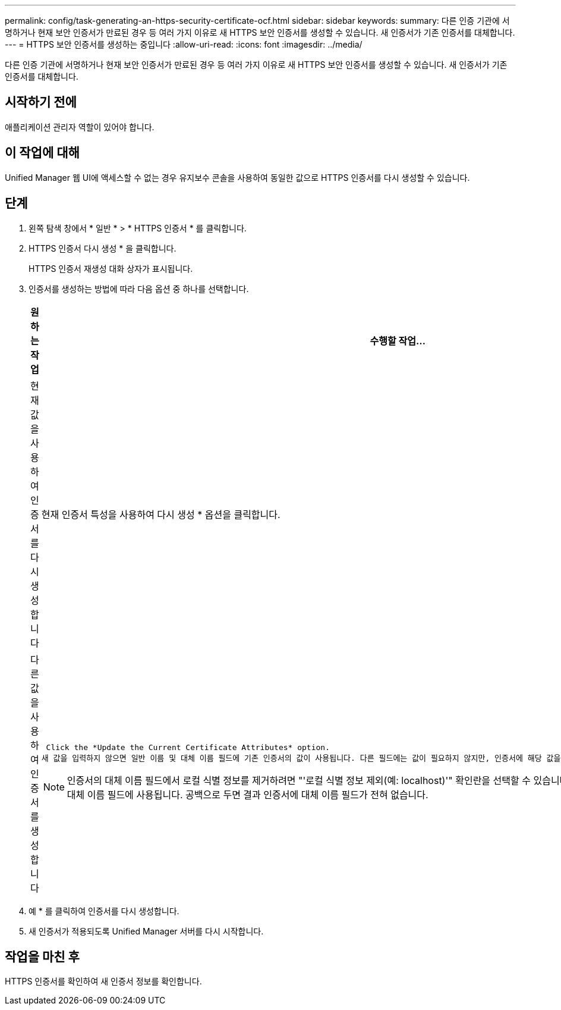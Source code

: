 ---
permalink: config/task-generating-an-https-security-certificate-ocf.html 
sidebar: sidebar 
keywords:  
summary: 다른 인증 기관에 서명하거나 현재 보안 인증서가 만료된 경우 등 여러 가지 이유로 새 HTTPS 보안 인증서를 생성할 수 있습니다. 새 인증서가 기존 인증서를 대체합니다. 
---
= HTTPS 보안 인증서를 생성하는 중입니다
:allow-uri-read: 
:icons: font
:imagesdir: ../media/


[role="lead"]
다른 인증 기관에 서명하거나 현재 보안 인증서가 만료된 경우 등 여러 가지 이유로 새 HTTPS 보안 인증서를 생성할 수 있습니다. 새 인증서가 기존 인증서를 대체합니다.



== 시작하기 전에

애플리케이션 관리자 역할이 있어야 합니다.



== 이 작업에 대해

Unified Manager 웹 UI에 액세스할 수 없는 경우 유지보수 콘솔을 사용하여 동일한 값으로 HTTPS 인증서를 다시 생성할 수 있습니다.



== 단계

. 왼쪽 탐색 창에서 * 일반 * > * HTTPS 인증서 * 를 클릭합니다.
. HTTPS 인증서 다시 생성 * 을 클릭합니다.
+
HTTPS 인증서 재생성 대화 상자가 표시됩니다.

. 인증서를 생성하는 방법에 따라 다음 옵션 중 하나를 선택합니다.
+
[cols="1a,1a"]
|===
| 원하는 작업 | 수행할 작업... 


 a| 
현재 값을 사용하여 인증서를 다시 생성합니다
 a| 
현재 인증서 특성을 사용하여 다시 생성 * 옵션을 클릭합니다.



 a| 
다른 값을 사용하여 인증서를 생성합니다
 a| 
 Click the *Update the Current Certificate Attributes* option.
새 값을 입력하지 않으면 일반 이름 및 대체 이름 필드에 기존 인증서의 값이 사용됩니다. 다른 필드에는 값이 필요하지 않지만, 인증서에 해당 값을 채우려면 시/도, 국가 등의 값을 입력할 수 있습니다.

[NOTE]
====
인증서의 대체 이름 필드에서 로컬 식별 정보를 제거하려면 "'로컬 식별 정보 제외(예: localhost)'" 확인란을 선택할 수 있습니다. 이 확인란을 선택하면 필드에 입력한 항목만 대체 이름 필드에 사용됩니다. 공백으로 두면 결과 인증서에 대체 이름 필드가 전혀 없습니다.

====
|===
. 예 * 를 클릭하여 인증서를 다시 생성합니다.
. 새 인증서가 적용되도록 Unified Manager 서버를 다시 시작합니다.




== 작업을 마친 후

HTTPS 인증서를 확인하여 새 인증서 정보를 확인합니다.
